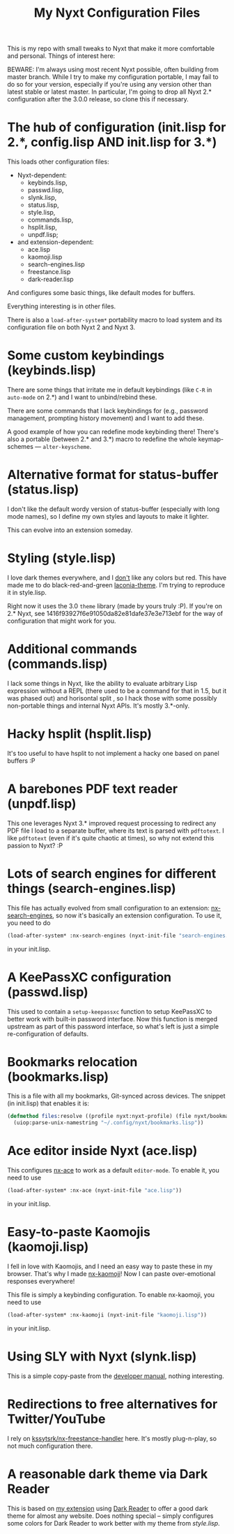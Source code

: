#+TITLE:My Nyxt Configuration Files

This is my repo with small tweaks to Nyxt that make it more comfortable and personal. Things of interest here:

BEWARE: I'm always using most recent Nyxt possible, often building from master branch. While I try to make my configuration portable, I may fail to do so for your version, especially if you're using any version other than latest stable or latest master. In particular, I'm going to drop all Nyxt 2.* configuration after the 3.0.0 release, so clone this if necessary.

* The hub of configuration (init.lisp for 2.*, config.lisp AND init.lisp for 3.*)
This loads other configuration files:
- Nyxt-dependent:
  - keybinds.lisp,
  - passwd.lisp,
  - slynk.lisp,
  - status.lisp,
  - style.lisp,
  - commands.lisp,
  - hsplit.lisp,
  - unpdf.lisp;
- and extension-dependent:
  - ace.lisp
  - kaomoji.lisp
  - search-engines.lisp
  - freestance.lisp
  - dark-reader.lisp

And configures some basic things, like default modes for buffers.

Everything interesting is in other files.

There is also a ~load-after-system*~ portability macro to load system and its configuration file on both Nyxt 2 and Nyxt 3.

* Some custom keybindings (keybinds.lisp)

There are some things that irritate me in default keybindings (like =C-R= in =auto-mode= on 2.*) and I want to unbind/rebind these.

There are some commands that I lack keybindings for (e.g., password management, prompting history movement) and I want to add these.

A good example of how you can redefine mode keybinding there! There's also a portable (between 2.* and 3.*) macro to redefine the whole keymap-schemes — ~alter-keyscheme~.

* Alternative format for status-buffer (status.lisp)

I don't like the default wordy version of status-buffer (especially with long mode names), so I define my own styles and layouts to make it lighter.

This can evolve into an extension someday.

* Styling (style.lisp)

I love dark themes everywhere, and I _don't_ like any colors but red. This have made me to do black-red-and-green [[https://github.com/aartaka/laconia-theme][laconia-theme]]. I'm trying to reproduce it in style.lisp.

Right now it uses the 3.0 =theme= library (made by yours truly :P). If you're on 2.* Nyxt, see 1416f93927f6e91050da82e81dafe37e3e713ebf for the way of configuration that might work for you.

* Additional commands (commands.lisp)

I lack some things in Nyxt, like the ability to evaluate arbitrary Lisp expression without a REPL (there used to be a command for that in 1.5, but it was phased out) and horisontal split , so I hack those with some possibly non-portable things and internal Nyxt APIs. It's mostly 3.*-only.

* Hacky hsplit (hsplit.lisp)

It's too useful to have hsplit to not implement a hacky one based on panel buffers :P

* A barebones PDF text reader (unpdf.lisp)

This one leverages Nyxt 3.* improved request processing to redirect any PDF file I load to a separate buffer, where its text is parsed with ~pdftotext~. I like ~pdftotext~ (even if it's quite chaotic at times), so why not extend this passion to Nyxt? :P

* Lots of search engines for different things (search-engines.lisp)
This file has actually evolved from small configuration to an extension: [[https://github.com/aartaka/nx-search-engines][nx-search-engines]], so now it's basically an extension configuration. To use it, you need to do
#+BEGIN_SRC lisp
(load-after-system* :nx-search-engines (nyxt-init-file "search-engines.lisp"))
#+END_SRC
in your init.lisp.

* A KeePassXC configuration (passwd.lisp) 
This used to contain a =setup-keepassxc= function to setup KeePassXC to better work with built-in password interface. Now this function is merged upstream as part of this password interface, so what's left is just a simple re-configuration of defaults.

* Bookmarks relocation (bookmarks.lisp)

This is a file with all my bookmarks, Git-synced across devices. The snippet (in init.lisp) that enables it is:
#+begin_src lisp
  (defmethod files:resolve ((profile nyxt:nyxt-profile) (file nyxt/bookmark-mode:bookmarks-file))
    (uiop:parse-unix-namestring "~/.config/nyxt/bookmarks.lisp"))
#+end_src


* Ace editor inside Nyxt (ace.lisp)

This configures [[https://github.com/atlas-engineer/nx-ace][nx-ace]] to work as a default =editor-mode=. To enable it, you need to use
#+BEGIN_SRC lisp
(load-after-system* :nx-ace (nyxt-init-file "ace.lisp"))
#+END_SRC
in your init.lisp.

* Easy-to-paste Kaomojis (kaomoji.lisp)

I fell in love with Kaomojis, and I need an easy way to paste these in
my browser. That's why I made [[https://github.com/aartaka/nx-kaomoji][nx-kaomoji]]! Now I can paste
over-emotional responses everywhere!

This file is simply a keybinding configuration.
To enable nx-kaomoji, you need to use
#+BEGIN_SRC lisp
(load-after-system* :nx-kaomoji (nyxt-init-file "kaomoji.lisp"))
#+END_SRC
in your init.lisp.

* Using SLY with Nyxt (slynk.lisp)
This is a simple copy-paste from the [[https://github.com/atlas-engineer/nyxt/blob/master/documents/README.org#sly][developer manual]], nothing interesting.

* Redirections to free alternatives for Twitter/YouTube
I rely on [[https://github.com/kssytsrk/nx-freestance-handler][kssytsrk/nx-freestance-handler]] here. It's mostly plug-n-play, so not much configuration there.

* A reasonable dark theme via Dark Reader
This is based on [[https://github.com/aartaka/nx-dark-reader][my extension]] using [[https://github.com/darkreader/darkreader][Dark Reader]] to offer a good dark theme for almost any website. Does nothing special -- simply configures some colors for Dark Reader to work better with my theme from [[Styling (style.lisp)][style.lisp]].
